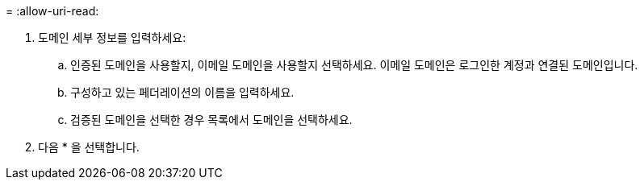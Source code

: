 = 
:allow-uri-read: 


. 도메인 세부 정보를 입력하세요:
+
.. 인증된 도메인을 사용할지, 이메일 도메인을 사용할지 선택하세요. 이메일 도메인은 로그인한 계정과 연결된 도메인입니다.
.. 구성하고 있는 페더레이션의 이름을 입력하세요.
.. 검증된 도메인을 선택한 경우 목록에서 도메인을 선택하세요.


. 다음 * 을 선택합니다.

